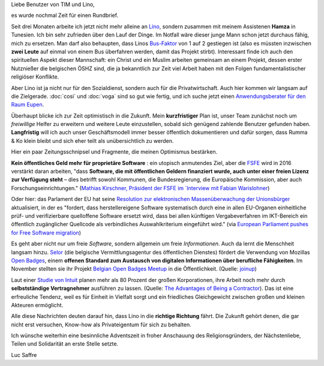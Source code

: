 .. title: Die Richtung stimmt
.. date: 2015-12-09 05:40:02 UTC+02:00
.. tags: 
.. category: 
.. link: 
.. description: 
.. type: text

Liebe Benutzer von TIM und Lino,

es wurde nochmal Zeit für einen Rundbrief.

Seit drei Monaten arbeite ich jetzt nicht mehr alleine an `Lino
<http://lino-framework.org/>`_, sondern zusammen mit meinem Assistenen
**Hamza** in Tunesien.  Ich bin sehr zufrieden über den Lauf der
Dinge. Im Notfall wäre dieser junge Mann schon jetzt durchaus fähig,
mich zu ersetzen.  Man darf also behaupten, dass Linos `Bus-Faktor
<https://de.wikipedia.org/wiki/Truck_Number>`_ von 1 auf 2 gestiegen
ist (also es müssten inzwischen **zwei Leute** auf einmal von einem
Bus überfahren werden, damit das Projekt stirbt).  Interessant finde
ich auch den spirituellen Aspekt dieser Mannschaft: ein Christ und ein
Muslim arbeiten gemeinsam an einem Projekt, dessen erster Nutznießer
die belgischen ÖSHZ sind, die ja bekanntlich zur Zeit viel Arbeit
haben mit den Folgen fundamentalistischer religiöser Konflikte.

Aber Lino ist ja nicht nur für den Sozialdienst, sondern auch für die
Privatwirtschaft. Auch hier kommen wir langsam auf die Zielgerade.
:doc:`cosi` und :doc:`voga` sind so gut wie fertig, und ich suche
jetzt einen `Anwendungsberater für den Raum Eupen
<http://www.saffre-rumma.net/de/jobs/analyst/>`_.

Überhaupt blicke ich zur Zeit optimistisch in die Zukunft. Mein
**kurzfristiger** Plan ist, unser Team zunächst noch um *freiwillige*
Helfer zu erweitern und weitere Leute einzustellen, sobald sich
genügend zahlende Benutzer gefunden haben. **Langfristig** will ich
auch unser Geschäftsmodell immer besser öffentlich dokumentieren und
dafür sorgen, dass Rumma & Ko klein bleibt und sich eher teilt als
unübersichtlich zu werden.

Hier ein paar Zeitungsschnipsel und Fragmente, die meinen Optimismus
bestärken.

**Kein öffentliches Geld mehr für proprietäre Software** : ein
utopisch anmutendes Ziel, aber die `FSFE <https://fsfe.org/>`_ wird in
2016 verstärkt daran arbeiten, "dass **Software, die mit öffentlichen
Geldern finanziert wurde, auch unter einer freien Lizenz zur Verfügung
steht** – dies betrifft sowohl Kommunen, die Bundesregierung, die
Europäische Kommission, aber auch Forschungseinrichtungen." (`Mathias
Kirschner, Präsident der FSFE im `Interview mit Fabian Warislohner
<https://netzpolitik.org/2015/netzrueckblick-interview-mit-matthias-kirschner-freie-software-im-jahr-2015/>`_)

Oder hier: das Parlament der EU hat seine `Resolution zur
elektronischen Massenüberwachung der Unionsbürger
<http://www.europarl.europa.eu/sides/getDoc.do?pubRef=-//EP//NONSGML+TA+P8-TA-2015-0388+0+DOC+PDF+V0//DE>`_
aktualisiert, in der es "fordert, dass herstellereigene Software
systematisch durch eine in allen EU-Organen einheitliche prüf- und
verifizierbare quelloffene Software ersetzt wird, dass bei allen
künftigen Vergabeverfahren im IKT-Bereich ein öffentlich zugänglicher
Quellcode als verbindliches Auswahlkriterium eingeführt wird."  (via
`European Parliament pushes for Free Software migration
<https://fsfe.org/news/2015/news-20151110-01.en.html>`_)

Es geht aber nicht nur um freie *Software*, sondern allgemein um freie
*Informationen*. Auch da lernt die Menschheit langsam hinzu. `Selor
<https://www.selor.be/fr/a-propos-de-selor/>`_ (die belgische
Vermittlungsagentur des öffentlichen Dienstes) fördert die Verwendung
von Mozillas `Open Badges
<https://en.wikipedia.org/wiki/Mozilla_Open_Badges>`_, einem **offenen
Standard zum Austausch von digitalen Informationen über berufliche
Fähigkeiten**. Im November stellten sie ihr Projekt `Belgian Open
Badges Meetup <http://www.meetup.com/fr/Belgian-Open-Badges-Meetup/>`_
in die Öffentlichkeit. (Quelle: `joinup
<https://joinup.ec.europa.eu/community/osor/news/belgian-hr-agency-promoting-use-open-badges?utm_source=newsletterOct15&utm_medium=email&utm_campaign=link>`_)

Laut einer `Studie von Intuit
<http://http-download.intuit.com/http.intuit/CMO/intuit/futureofsmallbusiness/intuit_2020_report.pdf>`_
planen mehr als 80 Prozent der großen Korporationen, ihre Arbeit noch
mehr durch **selbstständige Vertragnehmer** ausführen zu lassen.
(Quelle: `The Advantages of Being a Contractor
<http://sbinfocanada.about.com/od/startingadvice/ss/The-Advantages-of-Being-a-Contractor.htm>`_). Das
ist eine erfreuliche Tendenz, weil es für Einheit in Vielfalt sorgt
und ein friedliches Gleichgewicht zwischen großen und kleinen Akteuren
ermöglicht.


Alle diese Nachrichten deuten darauf hin, dass Lino in die **richtige
Richtung** fährt.  Die Zukunft gehört denen, die gar nicht erst
versuchen, Know-how als Privateigentum für sich zu behalten.  

Ich wünsche weiterhin eine besinnliche Adventszeit in froher
Anschauung des Religionsgründers, der Nächstenliebe, Teilen und
Solidarität an erste Stelle setzte.

Luc Saffre

